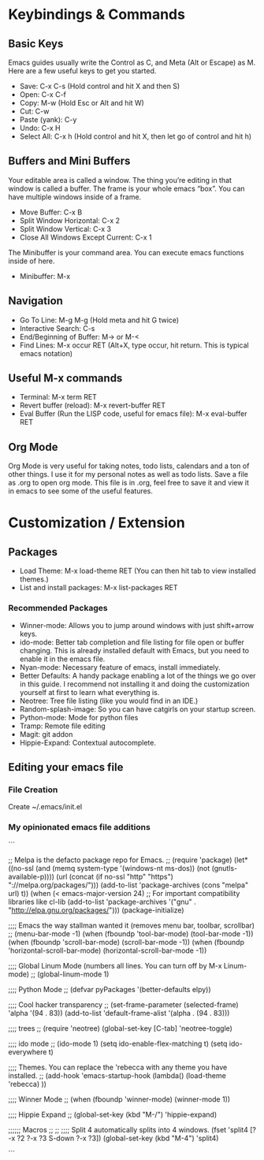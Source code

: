* Keybindings & Commands

** Basic Keys
Emacs guides usually write the Control as C, and Meta (Alt or Escape) as M. Here are a few useful keys to get you started.

- Save: C-x C-s (Hold control and hit X and then S)
- Open: C-x C-f
- Copy: M-w (Hold Esc or Alt and hit W)
- Cut: C-w 
- Paste (yank): C-y
- Undo: C-x H
- Select All: C-x h (Hold control and hit X, then let go of control and hit h)



** Buffers and Mini Buffers
Your editable area is called a window. The thing you’re editing in that window is called a buffer. The frame is your whole emacs “box”. You can have multiple windows inside of a frame.

- Move Buffer: C-x B 
- Split Window Horizontal: C-x 2
- Split Window Vertical: C-x 3
- Close All Windows Except Current: C-x 1

The Minibuffer is your command area. You can execute emacs functions inside of here. 

- Minibuffer: M-x


** Navigation

- Go To Line: M-g M-g (Hold meta and hit G twice)
- Interactive Search: C-s
- End/Beginning of Buffer: M-> or M-<
- Find Lines: M-x occur RET (Alt+X, type occur, hit return. This is typical emacs notation)


** Useful M-x commands
- Terminal: M-x term RET
- Revert buffer (reload): M-x revert-buffer RET
- Eval Buffer (Run the LISP code, useful for emacs file): M-x eval-buffer RET

** Org Mode
Org Mode is very useful for taking notes, todo lists, calendars and a ton of other things. I use it for my
personal notes as well as todo lists. Save a file as .org to open org mode. This file is in .org, feel free to save it
and view it in emacs to see some of the useful features.


* Customization / Extension

** Packages
- Load Theme: M-x load-theme RET (You can then hit tab to view installed themes.)
- List and install packages: M-x list-packages RET

*** Recommended Packages
- Winner-mode: Allows you to jump around windows with just shift+arrow keys.
- ido-mode: Better tab completion and file listing for file open or buffer changing. This is already installed default with Emacs, but you need to enable it in the emacs file.
- Nyan-mode: Necessary feature of emacs, install immediately.
- Better Defaults: A handy package enabling a lot of the things we go over in this guide. I recommend not installing it and doing the customization yourself at first to learn what everything is.
- Neotree: Tree file listing (like you would find in an IDE.)
- Random-splash-image: So you can have catgirls on your startup screen.
- Python-mode: Mode for python files
- Tramp: Remote file editing
- Magit: git addon
- Hippie-Expand: Contextual autocomplete.


** Editing your emacs file

*** File Creation
Create ~/.emacs/init.el

*** My opinionated emacs file additions


```


;; Melpa is the defacto package repo for Emacs. 
;;
(require 'package) 
(let* ((no-ssl (and (memq system-type '(windows-nt ms-dos))
                    (not (gnutls-available-p))))
       (url (concat (if no-ssl "http" "https") "://melpa.org/packages/")))
  (add-to-list 'package-archives (cons "melpa" url) t))
(when (< emacs-major-version 24)
  ;; For important compatibility libraries like cl-lib
  (add-to-list 'package-archives '("gnu" . "http://elpa.gnu.org/packages/")))
(package-initialize)


;;;; Emacs the way stallman wanted it (removes menu bar, toolbar, scrollbar)
;;
  (menu-bar-mode -1)
  (when (fboundp 'tool-bar-mode)
    (tool-bar-mode -1))
  (when (fboundp 'scroll-bar-mode)
    (scroll-bar-mode -1))
  (when (fboundp 'horizontal-scroll-bar-mode)
(horizontal-scroll-bar-mode -1))


;;;; Global Linum Mode (numbers all lines. You can turn off by M-x Linum-mode)
;;
(global-linum-mode 1)


;;;; Python Mode
;;
(defvar pyPackages
  '(better-defaults
   elpy))


;;;; Cool hacker transparency
;;
(set-frame-parameter (selected-frame) 'alpha '(94 . 83))
(add-to-list 'default-frame-alist '(alpha . (94 . 83)))


;;;; trees
;;
(require 'neotree)
(global-set-key [C-tab] 'neotree-toggle)


;;;; ido mode
;;
(ido-mode 1)
(setq ido-enable-flex-matching t)
(setq ido-everywhere t)


;;;; Themes. You can replace the 'rebecca with any theme you have installed.
;;
(add-hook 'emacs-startup-hook
	  (lambda()
	    (load-theme 'rebecca)
	    ))


;;;; Winner Mode
;;
(when (fboundp 'winner-mode)
  (winner-mode 1))


;;;; Hippie Expand
;;
 (global-set-key (kbd "M-/") 'hippie-expand)


;;;;;; Macros
;;
;;
;;;; Split 4 automatically splits into 4 windows.
(fset 'split4
   [?\C-x ?2 ?\C-x ?3 S-down ?\C-x ?3])
(global-set-key (kbd "M-4") 'split4)

```


